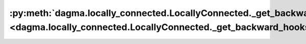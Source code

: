 :py:meth:`dagma.locally_connected.LocallyConnected._get_backward_hooks <dagma.locally_connected.LocallyConnected._get_backward_hooks>`
======================================================================================================================================
.. _dagma.locally_connected.LocallyConnected._get_backward_hooks:
.. py:method:: _get_backward_hooks()

   Returns the backward hooks for use in the call function.
   It returns two lists, one with the full backward hooks and one with the non-full
   backward hooks.

